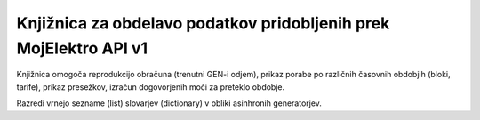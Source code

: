 Knjižnica za obdelavo podatkov pridobljenih prek MojElektro API v1
==================================================================

Knjižnica omogoča reprodukcijo obračuna (trenutni GEN-i odjem), prikaz porabe po različnih časovnih obdobjih (bloki, tarife), prikaz presežkov, izračun dogovorjenih moči za preteklo obdobje.

Razredi vrnejo sezname (list) slovarjev (dictionary) v obliki asinhronih generatorjev.
